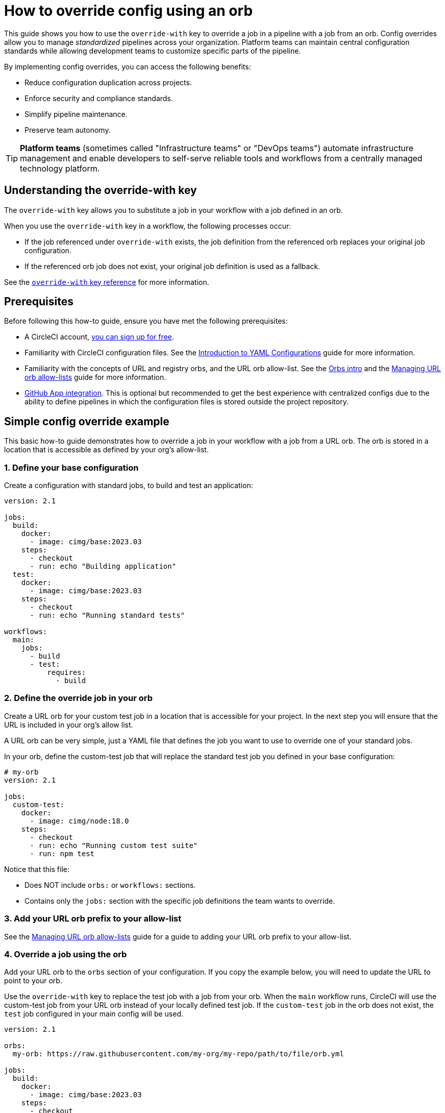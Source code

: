 = How to override config using an orb
:page-platform: Cloud
:page-description: Learn how to use the override-with key in CircleCI to standardize pipelines across your organization while maintaining team flexibility.
:icons: font
:experimental:

This guide shows you how to use the `override-with` key to override a job in a pipeline with a job from an orb. Config overrides allow you to manage _standardized_ pipelines across your organization. Platform teams can maintain central configuration standards while allowing development teams to customize specific parts of the pipeline.

By implementing config overrides, you can access the following benefits:

* Reduce configuration duplication across projects.
* Enforce security and compliance standards.
* Simplify pipeline maintenance.
* Preserve team autonomy.

TIP: *Platform teams* (sometimes called "Infrastructure teams" or "DevOps teams") automate infrastructure management and enable developers to self-serve reliable tools and workflows from a centrally managed technology platform.

== Understanding the override-with key
The `override-with` key allows you to substitute a job in your workflow with a job defined in an orb.

When you use the `override-with` key in a workflow, the following processes occur:

* If the job referenced under `override-with` exists, the job definition from the referenced orb replaces your original job configuration.
* If the referenced orb job does not exist, your original job definition is used as a fallback.

See the xref:reference:ROOT:configuration-reference.adoc#override-with[`override-with` key reference] for more information.

== Prerequisites
Before following this how-to guide, ensure you have met the following prerequisites:

* A CircleCI account, xref:getting-started:first-steps.adoc#[you can sign up for free].
* Familiarity with CircleCI configuration files. See the xref:getting-started:introduction-to-yaml-configurations.adoc[Introduction to YAML Configurations] guide for more information.
* Familiarity with the concepts of URL and registry orbs, and the URL orb allow-list. See the xref:orbs:use:orb-intro.adoc[Orbs intro] and the xref:orbs:use:managing-url-orbs-allow-lists.adoc[Managing URL orb allow-lists] guide for more information.
* xref:integration:github-apps-integration.adoc[GitHub App integration]. This is optional but recommended to get the best experience with centralized configs due to the ability to define pipelines in which the configuration files is stored outside the project repository.

== Simple config override example

This basic how-to guide demonstrates how to override a job in your workflow with a job from a URL orb. The orb is stored in a location that is accessible as defined by your org's allow-list.

=== 1. Define your base configuration

Create a configuration with standard jobs, to build and test an application:

[source,yaml]
----
version: 2.1

jobs:
  build:
    docker:
      - image: cimg/base:2023.03
    steps:
      - checkout
      - run: echo "Building application"
  test:
    docker:
      - image: cimg/base:2023.03
    steps:
      - checkout
      - run: echo "Running standard tests"

workflows:
  main:
    jobs:
      - build
      - test:
          requires:
            - build
----

=== 2. Define the override job in your orb

Create a URL orb for your custom test job in a location that is accessible for your project. In the next step you will ensure that the URL is included in your org's allow list.

A URL orb can be very simple, just a YAML file that defines the job you want to use to override one of your standard jobs.

In your orb, define the custom-test job that will replace the standard test job you defined in your base configuration:

[source,yaml]
----
# my-orb
version: 2.1

jobs:
  custom-test:
    docker:
      - image: cimg/node:18.0
    steps:
      - checkout
      - run: echo "Running custom test suite"
      - run: npm test
----

Notice that this file:

* Does NOT include `orbs:` or `workflows:` sections.
* Contains only the `jobs:` section with the specific job definitions the team wants to override.

=== 3. Add your URL orb prefix to your allow-list

See the xref:orbs:use:managing-url-orbs-allow-lists.adoc[Managing URL orb allow-lists] guide for a guide to adding your URL orb prefix to your allow-list.

=== 4. Override a job using the orb

Add your URL orb to the `orbs` section of your configuration. If you copy the example below, you will need to update the URL to point to your orb.

Use the `override-with` key to replace the test job with a job from your orb. When the `main` workflow runs, CircleCI will use the custom-test job from your URL orb instead of your locally defined test job. If the `custom-test` job in the orb does not exist, the `test` job configured in your main config will be used.

[source,yaml]
----
version: 2.1

orbs:
  my-orb: https://raw.githubusercontent.com/my-org/my-repo/path/to/file/orb.yml

jobs:
  build:
    docker:
      - image: cimg/base:2023.03
    steps:
      - checkout
      - run: echo "Building application"
  test:
    docker:
      - image: cimg/base:2023.03
    steps:
      - checkout
      - run: echo "Running standard tests"

workflows:
  main:
    jobs:
      - build
      - test:
          override-with: my-orb/custom-test
          requires:
            - build
----

[#real-world-template-example]
== Real-world example: Platform team template with team overrides
This example demonstrates how platform teams can maintain standardized pipelines, using config templates, while allowing development teams the flexibility to customize specific parts. The following list describes a centrally managed pipeline in which an application is built using a standard job and a test job is configured with a team-specific override:

* When a pipeline triggers, the centralized template config is used.
* The template imports the development team's custom job configuration as an orb.
* The workflow runs the standard build job defined in the centralized template config.
* For the test job, the configured override job (if it exists) is used instead of the template's standard test job.
* The standard security-scan and deploy jobs continue to run as defined in the template config.

=== 1. Create a centralized configuration template
The platform team creates a central configuration (for example, `central-template.yml`) in a dedicated platform-team/ci-standards repository:

[source,yaml]
----
version: 2.1

# Import the team's config as an orb
orbs:
  team-config: << pipeline.parameters.config-override-url >>

# Define parameters for configuration
parameters:
  config-override-url:
    type: string
    default: "https://raw.githubusercontent.com/my-org/my-repo/refs/heads/main/.circleci/team-config.yml"

# Standard jobs defined by platform team
jobs:
  build:
    docker:
      - image: cimg/base:2023.03
    resource_class: medium
    steps:
      - checkout
      - setup_remote_docker
      - run:
          name: "Build application"
          command: ./scripts/build.sh

  test:
    docker:
      - image: cimg/base:2023.03
    resource_class: medium
    steps:
      - checkout
      - run:
          name: "Run standard test suite"
          command: ./scripts/test.sh

  security-scan:
    docker:
      - image: cimg/base:2023.03
    steps:
      - checkout
      - run:
          name: "Run security scanning"
          command: ./scripts/security-scan.sh

  deploy:
    docker:
      - image: cimg/base:2023.03
    steps:
      - checkout
      - run:
          name: "Deploy application"
          command: ./scripts/deploy.sh

# Standard workflow defined by platform team
workflows:
  main-pipeline:
    jobs:
      - build
      - test:
          override-with: team-config/custom-test
          requires:
            - build
      - security-scan:
          requires:
            - build
      - deploy:
          requires:
            - test
            - security-scan
----

=== 2. Set up team-specific override configuration

Each development team creates their own orb file (for example, `team-config.yml`) in their dev-team/project repository. This file contains only the job definition needed for overrides. This config file is a URL orb:

[source,yaml]
----
version: 2.1

jobs:
  custom-test:
    docker:
      - image: cimg/node:18.0
    resource_class: large

    steps:
      - checkout
      - restore_cache:
          keys:
            - node-deps-{{ checksum "package-lock.json" }}
      - run:
          name: "Install dependencies"
          command: npm install
      - save_cache:
          key: node-deps-{{ checksum "package-lock.json" }}
          paths:
            - ./node_modules
      - run:
          name: "Run team-specific tests"
          command: npm run test:integration
----

Notice that this file:

* Must include `version: 2.1`.
* Does NOT include `orbs:` or `workflows:` sections.
* Contains only the `jobs:` section with the specific job definitions the team wants to override.

=== 3. Configure your URL allow list
To use URL-based orbs for team configurations, configure your organization's allow-list settings to include the URL prefix to match the orb file:

See the xref:orbs:use:managing-url-orbs-allow-lists.adoc[Managing URL orb allow-lists] guide for a guide to adding your URL orb prefix to your allow-list.

[source,text]
----
https://raw.githubusercontent.com/
This allows importing configurations from any repository in your GitHub organization.
----

=== 4. Set up pipeline definitions
For each project using the centralized configuration the platform team needs to:

* Configure the project to use GitHub App integration. The CircleCI GitHub App integration is required to use a config source outside the project repo. See the xref:integration:github-apps-integration#[GitHub App integration] guide for more information.
* Create a pipeline definition pointing to the central template configuration. This means setting up a pipeline in which the config source is outside the project repository. The config source will be the centralized, _template_ configuration managed by the platform team.

[#transitioning-to-centralized-configs]
== Transitioning to centralized configs
Follow these steps to migrate existing projects to a centralized configuration model:

. *Create central configuration repository:* Copy an existing project configuration to a central repository that will serve as your template.
. *Setup pipeline definitions:* Create a pipeline definition that uses the central config as its source.
. *Remove duplicate workflows:* Remove workflow definitions from individual project repositories as they are now defined in the central config.
. *Remove duplicate job definitions:* Remove standard job definitions from project repositories, keeping only those that need customization.
. *Implement overrides:* For jobs requiring customization, implement the override mechanism using the steps outlined above.

[#troubleshooting]
== Troubleshooting

=== Job not being overridden
If your job is not being overridden as expected, try the following:

* Verify the orb is correctly referenced in your configuration.
* Check that the job name in the orb matches exactly what you specified in override-with.
* Ensure the URL for URL-based orbs is in your organization's allow list.
* Confirm the orb file exists at the specified URL.

=== Pipeline parameter issues
If using pipeline parameters with URL-based orbs, check the following:

* Remember that pipeline parameters are only provided when triggering a pipeline via the API.
* For VCS triggers, ensure you are using pipeline values that are available at runtime. For example, you could use:
+
[source,yaml]
----
https://raw.githubusercontent.com/<< pipeline.git.repo_owner >>/<< pipeline.git.repo_name >>/refs/heads/main/path/to/file/orb.yml
----
+
These pipeline values will be compiled to the team's repo that triggered the change, and fetch that team's override. This assumes the org is using the GitHub App, and all the teams' repos are under the same GitHub org.

=== Centralized config changes not applying
If changes to your centralized configuration are not taking effect, check the following:

* Check if you are using the correct branch reference in your pipeline definition.
* Verify that your project is set up to use the GitHub App integration.
* Check for syntax errors in your configuration using the CircleCI CLI validator.

[#frequently-asked-questions]
== Frequently asked questions

=== Can I override a job's workflow config?
No, the current implementation does not support overriding workflow configuration elements, such as a job's `type`, `requires`, `context`, or `filters`. These must be defined in the centralized workflow configuration.

=== Do I need GitHub App integration?
While not strictly required, GitHub App integration provides the best experience for centralized configuration management. Without it, you would need to duplicate the centralized config across multiple repositories.

=== Can I use this with legacy GitHub OAuth projects?
The override mechanism will work for GitHub OAuth projects, but there is no way to enforce a single config across multiple OAuth projects within the CircleCI platform. The "centralized" config would need to be duplicated in each project.

=== Are scheduled pipelines supported?
Scheduled pipelines are not supported for GitHub App/GitLab projects, so they cannot be triggered from a centralized config.

=== Can I override entire workflows?
Config overrides only supports job overrides at this time.

=== How do I implement this with Terraform?
CircleCI provides a link:https://github.com/CircleCI-Public/terraform-provider-circleci[Terraform provider] that can help automate the setup of projects with standardized configurations. This can be useful when implementing configuration overrides across multiple projects.

[#conclusion]
== Conclusion
The `override-with` key provides a powerful mechanism for balancing standardization and flexibility in CircleCI pipelines. By implementing a centralized configuration approach with targeted overrides, platform teams can enforce standards while development teams maintain autonomy over their specific requirements.
This approach significantly reduces configuration duplication, improves security compliance, and simplifies pipeline maintenance across your organization.

[#next-steps]
== Next steps

* xref:config-policies:config-policy-management-overview.adoc[Learn about config policy management]
* xref:reference:ROOT:reusing-config.adoc[Explore other configuration reuse patterns]
* xref:orbs:author:orb-concepts.adoc[Understand orbs concepts and design]